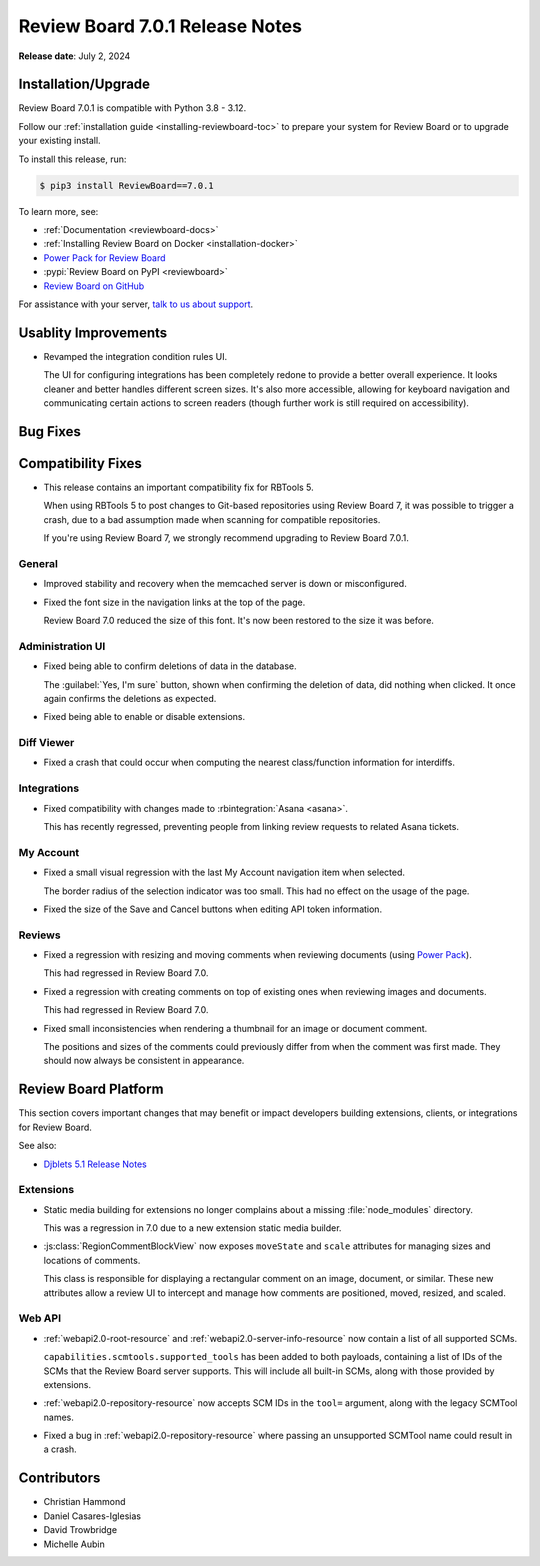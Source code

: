 .. default-intersphinx:: djblets5.x rb7.x


================================
Review Board 7.0.1 Release Notes
================================

**Release date**: July 2, 2024


Installation/Upgrade
====================

Review Board 7.0.1 is compatible with Python 3.8 - 3.12.

Follow our :ref:`installation guide <installing-reviewboard-toc>` to prepare
your system for Review Board or to upgrade your existing install.

To install this release, run:

.. code-block:: console

    $ pip3 install ReviewBoard==7.0.1

To learn more, see:

* :ref:`Documentation <reviewboard-docs>`
* :ref:`Installing Review Board on Docker <installation-docker>`
* `Power Pack for Review Board <https://www.reviewboard.org/powerpack/>`_
* :pypi:`Review Board on PyPI <reviewboard>`
* `Review Board on GitHub <https://github.com/reviewboard/reviewboard>`_

For assistance with your server, `talk to us about support <Review Board
Support_>`_.


.. _Review Board Support: https://www.reviewboard.org/support/


Usablity Improvements
=====================

* Revamped the integration condition rules UI.

  The UI for configuring integrations has been completely redone to provide
  a better overall experience. It looks cleaner and better handles different
  screen sizes. It's also more accessible, allowing for keyboard navigation
  and communicating certain actions to screen readers (though further work is
  still required on accessibility).


Bug Fixes
=========

Compatibility Fixes
===================

* This release contains an important compatibility fix for RBTools 5.

  When using RBTools 5 to post changes to Git-based repositories using
  Review Board 7, it was possible to trigger a crash, due to a bad
  assumption made when scanning for compatible repositories.

  If you're using Review Board 7, we strongly recommend upgrading to
  Review Board 7.0.1.


General
-------

* Improved stability and recovery when the memcached server is down or
  misconfigured.

* Fixed the font size in the navigation links at the top of the page.

  Review Board 7.0 reduced the size of this font. It's now been restored to
  the size it was before.


Administration UI
-----------------

* Fixed being able to confirm deletions of data in the database.

  The :guilabel:`Yes, I'm sure` button, shown when confirming the deletion
  of data, did nothing when clicked. It once again confirms the deletions as
  expected.

* Fixed being able to enable or disable extensions.


Diff Viewer
-----------

* Fixed a crash that could occur when computing the nearest class/function
  information for interdiffs.


Integrations
------------

* Fixed compatibility with changes made to :rbintegration:`Asana <asana>`.

  This has recently regressed, preventing people from linking review
  requests to related Asana tickets.


My Account
----------

* Fixed a small visual regression with the last My Account navigation item
  when selected.

  The border radius of the selection indicator was too small. This had no
  effect on the usage of the page.

* Fixed the size of the Save and Cancel buttons when editing API token
  information.


Reviews
-------

* Fixed a regression with resizing and moving comments when reviewing
  documents (using `Power Pack`_).

  This had regressed in Review Board 7.0.

* Fixed a regression with creating comments on top of existing ones
  when reviewing images and documents.

  This had regressed in Review Board 7.0.

* Fixed small inconsistencies when rendering a thumbnail for an image or
  document comment.

  The positions and sizes of the comments could previously differ from when
  the comment was first made. They should now always be consistent in
  appearance.


.. _Power Pack: https://www.reviewboard.org/powerpack/


Review Board Platform
=====================

This section covers important changes that may benefit or impact developers
building extensions, clients, or integrations for Review Board.

See also:

* `Djblets 5.1 Release Notes
  <https://www.reviewboard.org/docs/releasenotes/djblets/5.1/>`_


Extensions
----------

* Static media building for extensions no longer complains about a missing
  :file:`node_modules` directory.

  This was a regression in 7.0 due to a new extension static media builder.

* :js:class:`RegionCommentBlockView` now exposes ``moveState`` and ``scale``
  attributes for managing sizes and locations of comments.

  This class is responsible for displaying a rectangular comment on an
  image, document, or similar. These new attributes allow a review UI to
  intercept and manage how comments are positioned, moved, resized, and
  scaled.


Web API
-------

* :ref:`webapi2.0-root-resource` and :ref:`webapi2.0-server-info-resource`
  now contain a list of all supported SCMs.

  ``capabilities.scmtools.supported_tools`` has been added to both payloads,
  containing a list of IDs of the SCMs that the Review Board server supports.
  This will include all built-in SCMs, along with those provided by
  extensions.

* :ref:`webapi2.0-repository-resource` now accepts SCM IDs in the
  ``tool=`` argument, along with the legacy SCMTool names.

* Fixed a bug in :ref:`webapi2.0-repository-resource` where passing an
  unsupported SCMTool name could result in a crash.


Contributors
============

* Christian Hammond
* Daniel Casares-Iglesias
* David Trowbridge
* Michelle Aubin
